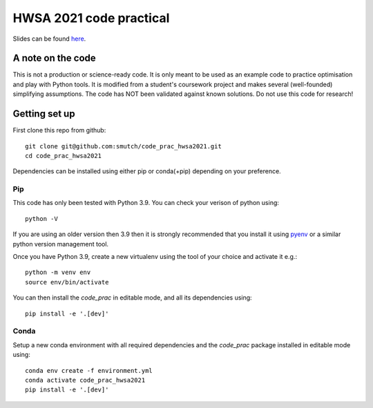 HWSA 2021 code practical
========================

Slides can be found `here <https://smutch.github.io/hwsa2021-slides/>`_.

A note on the code
------------------

This is not a production or science-ready code. It is only meant to be used as an example code to practice optimisation and play with Python tools. It is modified from a student's coursework project and makes several (well-founded) simplifying assumptions. The code has NOT been validated against known solutions.
Do not use this code for research!


Getting set up
--------------

.. highlight: bash

First clone this repo from github::

    git clone git@github.com:smutch/code_prac_hwsa2021.git
    cd code_prac_hwsa2021

Dependencies can be installed using either pip or conda(+pip) depending on your preference.

.. _pip-install:

Pip
^^^

This code has only been tested with Python 3.9. You can check your verison of python using::

    python -V

If you are using an older version then 3.9 then it is strongly recommended that you install it using `pyenv`_ or a similar python version management tool.

Once you have Python 3.9, create a new virtualenv using the tool of your choice and activate it e.g.::

    python -m venv env
    source env/bin/activate

You can then install the `code_prac` in editable mode, and all its dependencies using::

    pip install -e '.[dev]'

.. _pyenv: https://github.com/pyenv/pyenv

.. _conda-install:

Conda
^^^^^

Setup a new conda environment with all required dependencies and the `code_prac` package installed in editable mode using::

    conda env create -f environment.yml
    conda activate code_prac_hwsa2021
    pip install -e '.[dev]'
